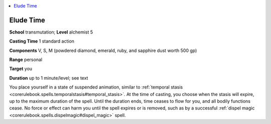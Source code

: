 
.. _`advancedplayersguide.spells.eludetime`:

.. contents:: \ 

.. _`advancedplayersguide.spells.eludetime#elude_time`:

Elude Time
===========

\ **School**\  transmutation; \ **Level**\  alchemist 5

\ **Casting Time**\  1 standard action

\ **Components**\  V, S, M (powdered diamond, emerald, ruby, and sapphire dust worth 500 gp)

\ **Range**\  personal

\ **Target**\  you

\ **Duration**\  up to 1 minute/level; see text

You place yourself in a state of suspended animation, similar to :ref:`temporal stasis <corerulebook.spells.temporalstasis#temporal_stasis>`\ . At the time of casting, you choose when the stasis will expire, up to the maximum duration of the spell. Until the duration ends, time ceases to flow for you, and all bodily functions cease. No force or effect can harm you until the spell expires or is removed, such as by a successful :ref:`dispel magic <corerulebook.spells.dispelmagic#dispel_magic>`\  spell.

